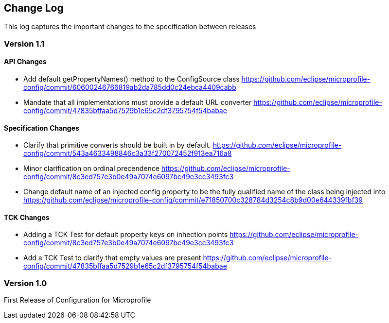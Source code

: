 //
// Copyright (c) 2016-2017 Eclipse Microprofile Contributors:
// Steve Millidge
//
// Licensed under the Apache License, Version 2.0 (the "License");
// you may not use this file except in compliance with the License.
// You may obtain a copy of the License at
//
//     http://www.apache.org/licenses/LICENSE-2.0
//
// Unless required by applicable law or agreed to in writing, software
// distributed under the License is distributed on an "AS IS" BASIS,
// WITHOUT WARRANTIES OR CONDITIONS OF ANY KIND, either express or implied.
// See the License for the specific language governing permissions and
// limitations under the License.
//
[[changelog]]
== Change Log

This log captures the important changes to the specification between releases

=== Version 1.1

==== API Changes
* Add default getPropertyNames() method to the ConfigSource class https://github.com/eclipse/microprofile-config/commit/60600246766819ab2da785dd0c24ebca4409cabb
* Mandate that all implementations must provide a default URL converter https://github.com/eclipse/microprofile-config/commit/47835bffaa5d7529b1e65c2df3795754f54babae

==== Specification Changes
* Clarify that primitive converts should be built in by default.  
  https://github.com/eclipse/microprofile-config/commit/543a4633498846c3a33f270072452f913ea716a8
* Minor clarification on ordinal precendence 
  https://github.com/eclipse/microprofile-config/commit/8c3ed757e3b0e49a7074e6097bc49e3cc3493fc3
* Change default name of an injected config property to be the fully qualified name of the class being injected into 
  https://github.com/eclipse/microprofile-config/commit/e71850700c328784d3254c8b9d00e644339fbf39

==== TCK Changes
* Adding a TCK Test for default property keys on inhection points 
  https://github.com/eclipse/microprofile-config/commit/8c3ed757e3b0e49a7074e6097bc49e3cc3493fc3
* Add a TCK Test to clarify that empty values are present 
  https://github.com/eclipse/microprofile-config/commit/47835bffaa5d7529b1e65c2df3795754f54babae


=== Version 1.0
First Release of Configuration for Microprofile
